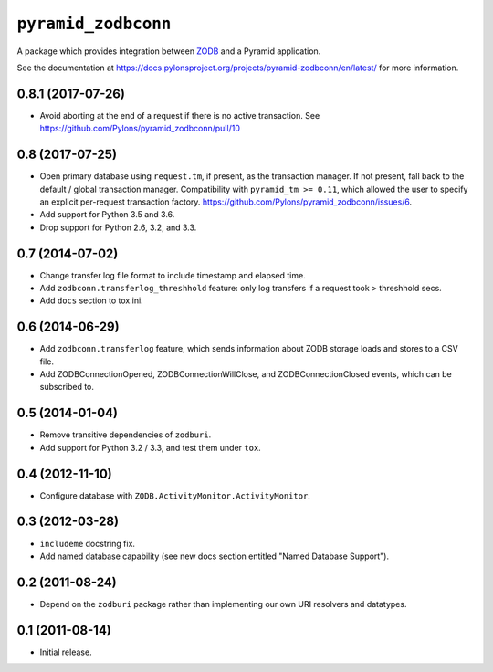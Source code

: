 ``pyramid_zodbconn``
====================

A package which provides integration between `ZODB <http://zodb.org>`_ and
a Pyramid application.

See the documentation at
https://docs.pylonsproject.org/projects/pyramid-zodbconn/en/latest/ for more
information.


0.8.1 (2017-07-26)
------------------

- Avoid aborting at the end of a request if there is no active transaction.
  See https://github.com/Pylons/pyramid_zodbconn/pull/10

0.8 (2017-07-25)
----------------

- Open primary database using ``request.tm``, if present, as the transaction
  manager.  If not present, fall back to the default / global transaction
  manager.  Compatibility with ``pyramid_tm >= 0.11``, which allowed the
  user to specify an explicit per-request transaction factory.
  https://github.com/Pylons/pyramid_zodbconn/issues/6.

- Add support for Python 3.5 and 3.6.

- Drop support for Python 2.6, 3.2, and 3.3.

0.7 (2014-07-02)
----------------

- Change transfer log file format to include timestamp and elapsed time.

- Add ``zodbconn.transferlog_threshhold`` feature:  only log transfers if
  a request took > threshhold secs.

- Add ``docs`` section to tox.ini.

0.6 (2014-06-29)
----------------

- Add ``zodbconn.transferlog`` feature, which sends information about ZODB
  storage loads and stores to a CSV file.

- Add ZODBConnectionOpened, ZODBConnectionWillClose, and ZODBConnectionClosed
  events, which can be subscribed to.

0.5 (2014-01-04)
----------------

- Remove transitive dependencies of ``zodburi``.

- Add support for Python 3.2 / 3.3, and test them under ``tox``.

0.4 (2012-11-10)
----------------

- Configure database with ``ZODB.ActivityMonitor.ActivityMonitor``.

0.3 (2012-03-28)
----------------

- ``includeme`` docstring fix.

- Add named database capability (see new docs section entitled "Named
  Database Support").

0.2 (2011-08-24)
----------------

- Depend on the ``zodburi`` package rather than implementing our own URI
  resolvers and datatypes.

0.1 (2011-08-14)
----------------

- Initial release.



